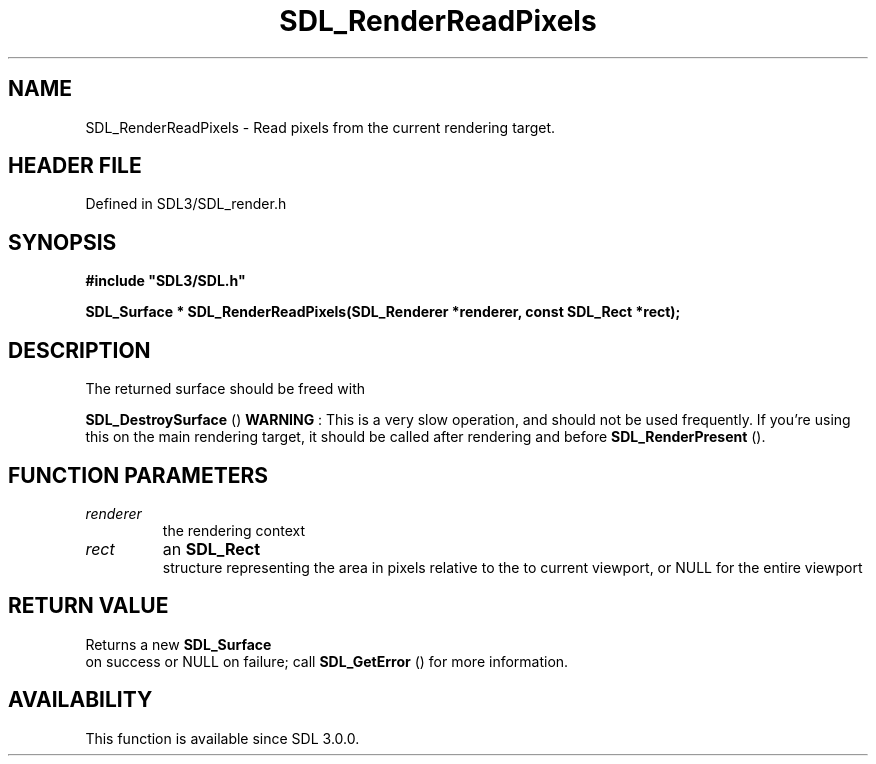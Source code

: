 .\" This manpage content is licensed under Creative Commons
.\"  Attribution 4.0 International (CC BY 4.0)
.\"   https://creativecommons.org/licenses/by/4.0/
.\" This manpage was generated from SDL's wiki page for SDL_RenderReadPixels:
.\"   https://wiki.libsdl.org/SDL_RenderReadPixels
.\" Generated with SDL/build-scripts/wikiheaders.pl
.\"  revision SDL-prerelease-3.1.1-227-gd42d66149
.\" Please report issues in this manpage's content at:
.\"   https://github.com/libsdl-org/sdlwiki/issues/new
.\" Please report issues in the generation of this manpage from the wiki at:
.\"   https://github.com/libsdl-org/SDL/issues/new?title=Misgenerated%20manpage%20for%20SDL_RenderReadPixels
.\" SDL can be found at https://libsdl.org/
.de URL
\$2 \(laURL: \$1 \(ra\$3
..
.if \n[.g] .mso www.tmac
.TH SDL_RenderReadPixels 3 "SDL 3.1.1" "SDL" "SDL3 FUNCTIONS"
.SH NAME
SDL_RenderReadPixels \- Read pixels from the current rendering target\[char46]
.SH HEADER FILE
Defined in SDL3/SDL_render\[char46]h

.SH SYNOPSIS
.nf
.B #include \(dqSDL3/SDL.h\(dq
.PP
.BI "SDL_Surface * SDL_RenderReadPixels(SDL_Renderer *renderer, const SDL_Rect *rect);
.fi
.SH DESCRIPTION
The returned surface should be freed with

.BR SDL_DestroySurface
()
.B WARNING
: This is a very slow operation, and should not be used
frequently\[char46] If you're using this on the main rendering target, it should be
called after rendering and before 
.BR SDL_RenderPresent
()\[char46]

.SH FUNCTION PARAMETERS
.TP
.I renderer
the rendering context
.TP
.I rect
an 
.BR SDL_Rect
 structure representing the area in pixels relative to the to current viewport, or NULL for the entire viewport
.SH RETURN VALUE
Returns a new 
.BR SDL_Surface
 on success or NULL on failure;
call 
.BR SDL_GetError
() for more information\[char46]

.SH AVAILABILITY
This function is available since SDL 3\[char46]0\[char46]0\[char46]

